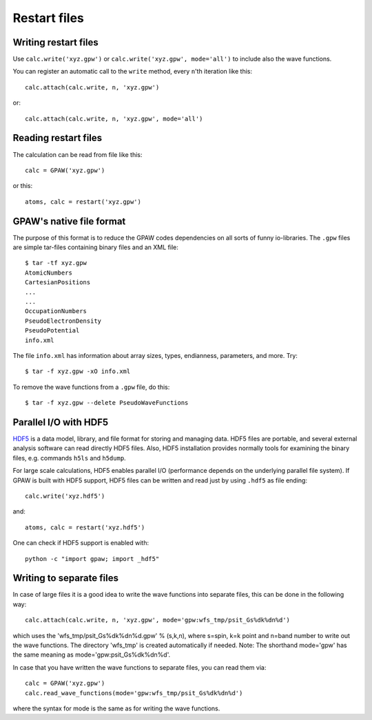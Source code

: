 .. _restart_files:

=============
Restart files
=============

Writing restart files
=====================

Use ``calc.write('xyz.gpw')`` or ``calc.write('xyz.gpw', mode='all')``
to include also the wave functions.

You can register an automatic call to the ``write`` method, every
``n``'th iteration like this::

  calc.attach(calc.write, n, 'xyz.gpw')

or::

  calc.attach(calc.write, n, 'xyz.gpw', mode='all')


Reading restart files
=====================

The calculation can be read from file like this::

  calc = GPAW('xyz.gpw')

or this::

  atoms, calc = restart('xyz.gpw')



GPAW's native file format
=========================

The purpose of this format is to reduce the GPAW codes dependencies on
all sorts of funny io-libraries.  The ``.gpw`` files are simple
tar-files containing binary files and an XML file::

  $ tar -tf xyz.gpw
  AtomicNumbers
  CartesianPositions
  ...
  ...
  OccupationNumbers
  PseudoElectronDensity
  PseudoPotential
  info.xml

The file ``info.xml`` has information about array sizes, types,
endianness, parameters, and more.  Try::

  $ tar -f xyz.gpw -xO info.xml

To remove the wave functions from a ``.gpw`` file, do this::

  $ tar -f xyz.gpw --delete PseudoWaveFunctions

Parallel I/O with HDF5
======================

HDF5_ is a data model, library, and file format for storing and managing data.
HDF5 files are portable, and several external analysis software can read
directly HDF5 files. Also, HDF5 installation provides normally tools for 
examining the binary files, e.g. commands ``h5ls`` and ``h5dump``.

For large scale calculations, HDF5 enables parallel I/O (performance
depends on the underlying parallel file system). If GPAW is built with
HDF5 support, HDF5 files can be written and read just by using ``.hdf5``
as file ending::

  calc.write('xyz.hdf5')

and::

  atoms, calc = restart('xyz.hdf5')

One can check if HDF5 support is enabled with::

  python -c "import gpaw; import _hdf5"

.. _HDF5: http://www.hdfgroup.org/HDF5/

Writing to separate files
=========================

In case of large files it is a good idea to write the wave functions
into separate files, this can be done in the following way::

  calc.attach(calc.write, n, 'xyz.gpw', mode='gpw:wfs_tmp/psit_Gs%dk%dn%d')

which uses the 'wfs_tmp/psit_Gs%dk%dn%d.gpw' % (s,k,n), where s=spin,
k=k point and n=band number to write out the wave functions.  The
directory 'wfs_tmp' is created automatically if needed. Note: The
shorthand mode='gpw' has the same meaning as
mode='gpw:psit_Gs%dk%dn%d'.

In case that you have written the wave functions to separate files, you can read them via::

  calc = GPAW('xyz.gpw')
  calc.read_wave_functions(mode='gpw:wfs_tmp/psit_Gs%dk%dn%d')

where the syntax for mode is the same as for writing the wave functions.
